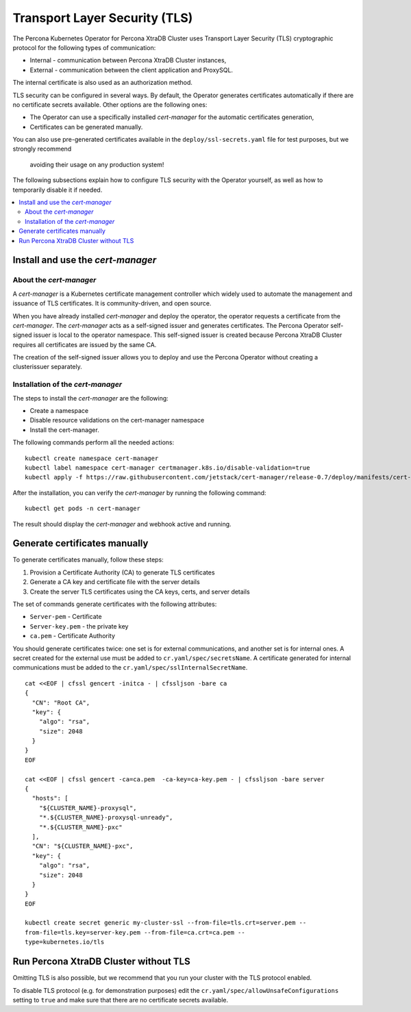 .. _tls:

Transport Layer Security (TLS)
******************************

The Percona Kubernetes Operator for Percona XtraDB Cluster uses Transport Layer
Security (TLS) cryptographic protocol for the following types of communication:

* Internal - communication between Percona XtraDB Cluster instances,
* External - communication between the client application and ProxySQL.

The internal certificate is also used as an authorization method.

TLS security can be configured in several ways. By default, the Operator
generates certificates automatically if there are no certificate secrets
available. Other options are the following ones:

* The Operator can use a specifically installed *cert-manager* for the automatic
  certificates generation,
* Certificates can be generated manually.

You can also use pre-generated certificates available in the
``deploy/ssl-secrets.yaml`` file for test purposes, but we strongly recommend
  avoiding their usage on any production system!

The following subsections explain how to configure TLS security with the
Operator yourself, as well as how to temporarily disable it if needed.

.. contents:: :local:

Install and use the *cert-manager*
==================================

About the *cert-manager*
------------------------

A *cert-manager* is a Kubernetes certificate management controller which widely
used to automate the management and issuance of TLS certificates. It is
community-driven, and open source. 

When you have already installed *cert-manager* and deploy the operator, the
operator requests a certificate from the *cert-manager*. The *cert-manager* acts
as a self-signed issuer and generates certificates. The Percona Operator
self-signed issuer is local to the operator namespace. This self-signed issuer
is created because Percona XtraDB Cluster requires all certificates are issued
by the same CA.

The creation of the self-signed issuer allows you to deploy and use the Percona
Operator without creating a clusterissuer separately.

Installation of the *cert-manager*
----------------------------------

The steps to install the *cert-manager* are the following:

* Create a namespace
* Disable resource validations on the cert-manager namespace
* Install the cert-manager.

The following commands perform all the needed actions:

::
    
    kubectl create namespace cert-manager
    kubectl label namespace cert-manager certmanager.k8s.io/disable-validation=true
    kubectl apply -f https://raw.githubusercontent.com/jetstack/cert-manager/release-0.7/deploy/manifests/cert-manager.yaml

After the installation, you can verify the *cert-manager* by running the following command:

::
  
  kubectl get pods -n cert-manager

The result should display the *cert-manager* and webhook active and running.

Generate certificates manually
==============================

To generate certificates manually, follow these steps:

1. Provision a Certificate Authority (CA) to generate TLS certificates
2. Generate a CA key and certificate file with the server details
3. Create the server TLS certificates using the CA keys, certs, and server
   details

The set of commands generate certificates with the following attributes:

*  ``Server-pem`` - Certificate
*  ``Server-key.pem`` - the private key
*  ``ca.pem`` - Certificate Authority

You should generate certificates twice: one set is for external communications,
and another set is for internal ones. A secret created for the external use must
be added to ``cr.yaml/spec/secretsName``. A certificate generated for internal
communications must be added to the ``cr.yaml/spec/sslInternalSecretName``.

::

  cat <<EOF | cfssl gencert -initca - | cfssljson -bare ca
  {
    "CN": "Root CA",
    "key": {
      "algo": "rsa",
      "size": 2048
    }
  }
  EOF

  cat <<EOF | cfssl gencert -ca=ca.pem  -ca-key=ca-key.pem - | cfssljson -bare server
  {
    "hosts": [
      "${CLUSTER_NAME}-proxysql",
      "*.${CLUSTER_NAME}-proxysql-unready",
      "*.${CLUSTER_NAME}-pxc"
    ],
    "CN": "${CLUSTER_NAME}-pxc",
    "key": {
      "algo": "rsa",
      "size": 2048
    }
  }
  EOF

  kubectl create secret generic my-cluster-ssl --from-file=tls.crt=server.pem --
  from-file=tls.key=server-key.pem --from-file=ca.crt=ca.pem --
  type=kubernetes.io/tls

Run Percona XtraDB Cluster without TLS
======================================

Omitting TLS is also possible, but we recommend that you run your cluster with
the TLS protocol enabled. 

To disable TLS protocol (e.g. for demonstration purposes) edit the
``cr.yaml/spec/allowUnsafeConfigurations`` setting to ``true`` and make sure
that there are no certificate secrets available.
